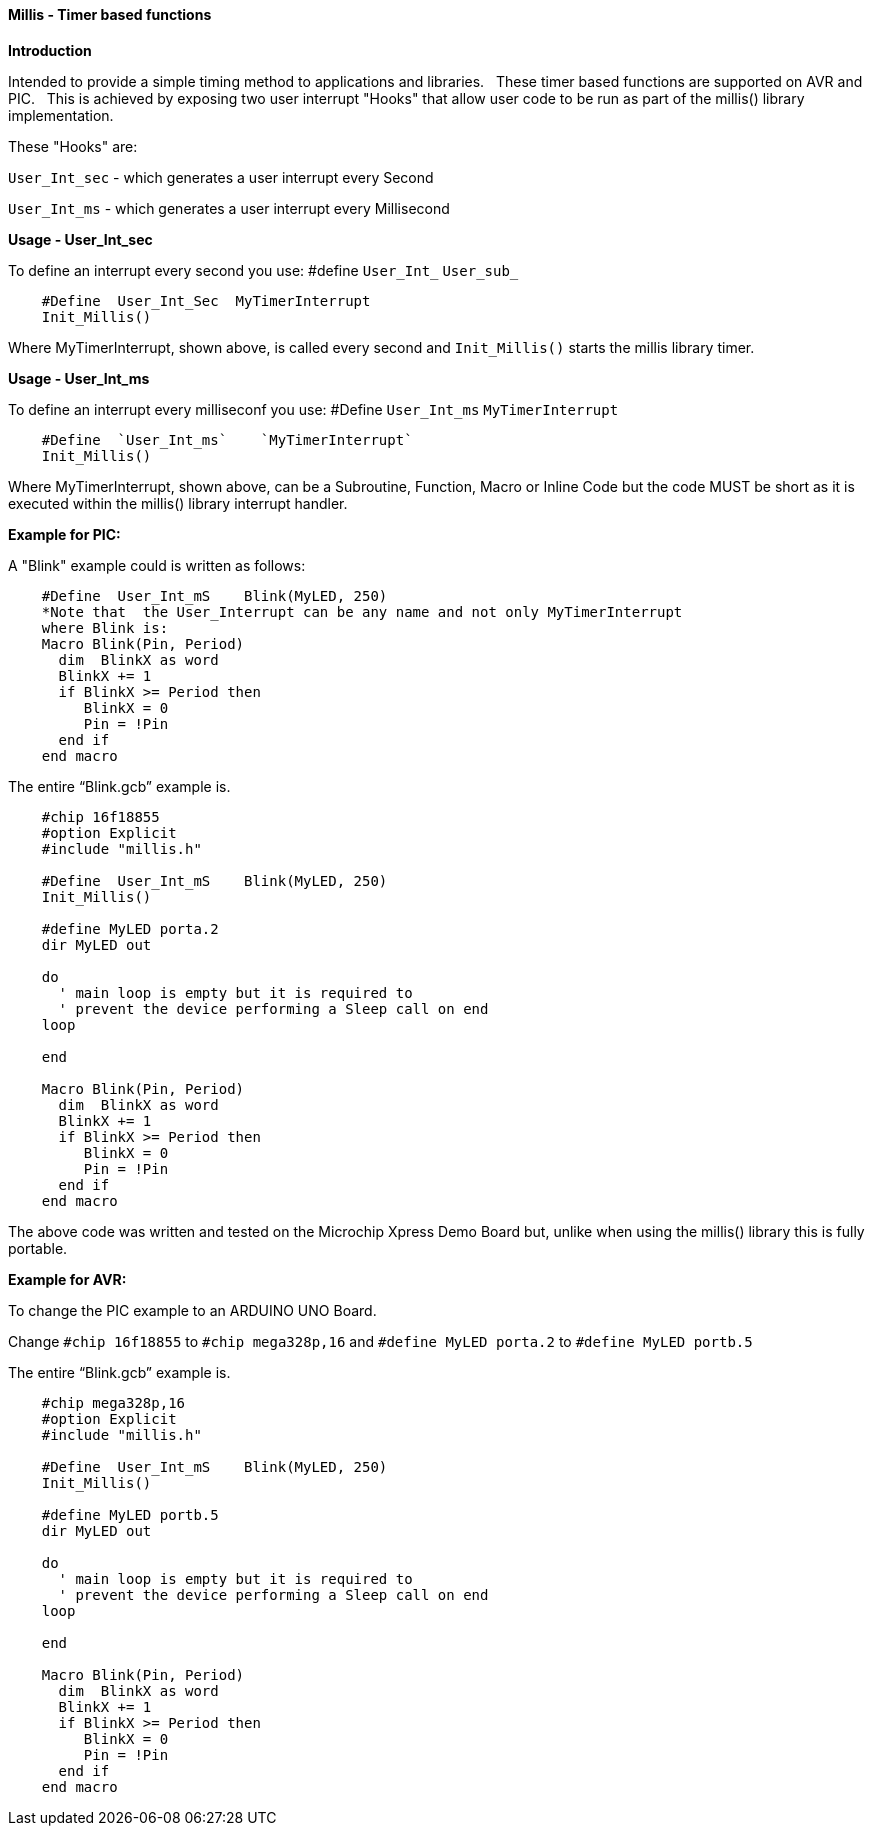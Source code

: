 ==== Millis - Timer based functions

*Introduction*

Intended to provide a simple timing method to applications and libraries.&#160;&#160;
These timer based functions are supported on AVR and PIC.&#160;&#160;
This is achieved by exposing two user interrupt "Hooks" that allow user code to be run as part of the millis() library implementation.&#160;&#160;

These "Hooks" are:

`User_Int_sec` - which generates a user interrupt every Second

`User_Int_ms`  - which generates a user interrupt every Millisecond


*Usage - User_Int_sec*

To define an interrupt every second you use:
#define  `User_Int_` `User_sub_`

----
    #Define  User_Int_Sec  MyTimerInterrupt
    Init_Millis()
----

Where MyTimerInterrupt, shown above, is called every second and `Init_Millis()` starts the millis library timer.


*Usage - User_Int_ms*

To define an interrupt every milliseconf you use:
#Define  `User_Int_ms`    `MyTimerInterrupt`

----
    #Define  `User_Int_ms`    `MyTimerInterrupt`
    Init_Millis()

----

Where MyTimerInterrupt, shown above, can be a Subroutine, Function, Macro or Inline Code but the code MUST be short as it is executed within the millis() library interrupt handler.


*Example for PIC:*


A "Blink" example could is written as follows:

----
    #Define  User_Int_mS    Blink(MyLED, 250)
    *Note that  the User_Interrupt can be any name and not only MyTimerInterrupt
    where Blink is:
    Macro Blink(Pin, Period)
      dim  BlinkX as word
      BlinkX += 1
      if BlinkX >= Period then
         BlinkX = 0
         Pin = !Pin
      end if
    end macro
----


The entire “Blink.gcb” example is.

----
    #chip 16f18855
    #option Explicit
    #include "millis.h"

    #Define  User_Int_mS    Blink(MyLED, 250)
    Init_Millis()

    #define MyLED porta.2
    dir MyLED out

    do
      ' main loop is empty but it is required to
      ' prevent the device performing a Sleep call on end
    loop

    end

    Macro Blink(Pin, Period)
      dim  BlinkX as word
      BlinkX += 1
      if BlinkX >= Period then
         BlinkX = 0
         Pin = !Pin
      end if
    end macro
----
The above code was written and tested on the Microchip Xpress Demo Board but, unlike when using the millis() library this is fully portable.

*Example for AVR:*

To change the PIC example to an ARDUINO UNO Board.

Change `#chip 16f18855` to `#chip mega328p,16` and `#define MyLED porta.2` to `#define MyLED portb.5`

The entire “Blink.gcb” example is.

----
    #chip mega328p,16
    #option Explicit
    #include "millis.h"

    #Define  User_Int_mS    Blink(MyLED, 250)
    Init_Millis()

    #define MyLED portb.5
    dir MyLED out

    do
      ' main loop is empty but it is required to
      ' prevent the device performing a Sleep call on end
    loop

    end

    Macro Blink(Pin, Period)
      dim  BlinkX as word
      BlinkX += 1
      if BlinkX >= Period then
         BlinkX = 0
         Pin = !Pin
      end if
    end macro
----
